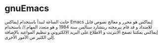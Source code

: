* gnuEmacs
حانت الساعة لنبدأ باستخدام إيماكس Emacs
إيماكس هو محرر و معالج نصوص قابل للامتداد و قد قام ببرمجته ريتشارد ستالمن سنة 1984 و هو متعدد المهام.//
باستخدام إيماكس يمكننا تصفح الانترنت و الاطلاع على البريد الالكتروني و تنظيم المواعيد بالإضافة إلى الكثير من الأمور الأخرى.

